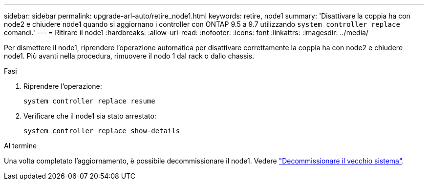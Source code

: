 ---
sidebar: sidebar 
permalink: upgrade-arl-auto/retire_node1.html 
keywords: retire, node1 
summary: 'Disattivare la coppia ha con node2 e chiudere node1 quando si aggiornano i controller con ONTAP 9.5 a 9.7 utilizzando `system controller replace` comandi.' 
---
= Ritirare il node1
:hardbreaks:
:allow-uri-read: 
:nofooter: 
:icons: font
:linkattrs: 
:imagesdir: ../media/


[role="lead"]
Per dismettere il node1, riprendere l'operazione automatica per disattivare correttamente la coppia ha con node2 e chiudere node1. Più avanti nella procedura, rimuovere il nodo 1 dal rack o dallo chassis.

.Fasi
. Riprendere l'operazione:
+
`system controller replace resume`

. Verificare che il node1 sia stato arrestato:
+
`system controller replace show-details`



.Al termine
Una volta completato l'aggiornamento, è possibile decommissionare il node1. Vedere link:decommission_old_system.html["Decommissionare il vecchio sistema"].
